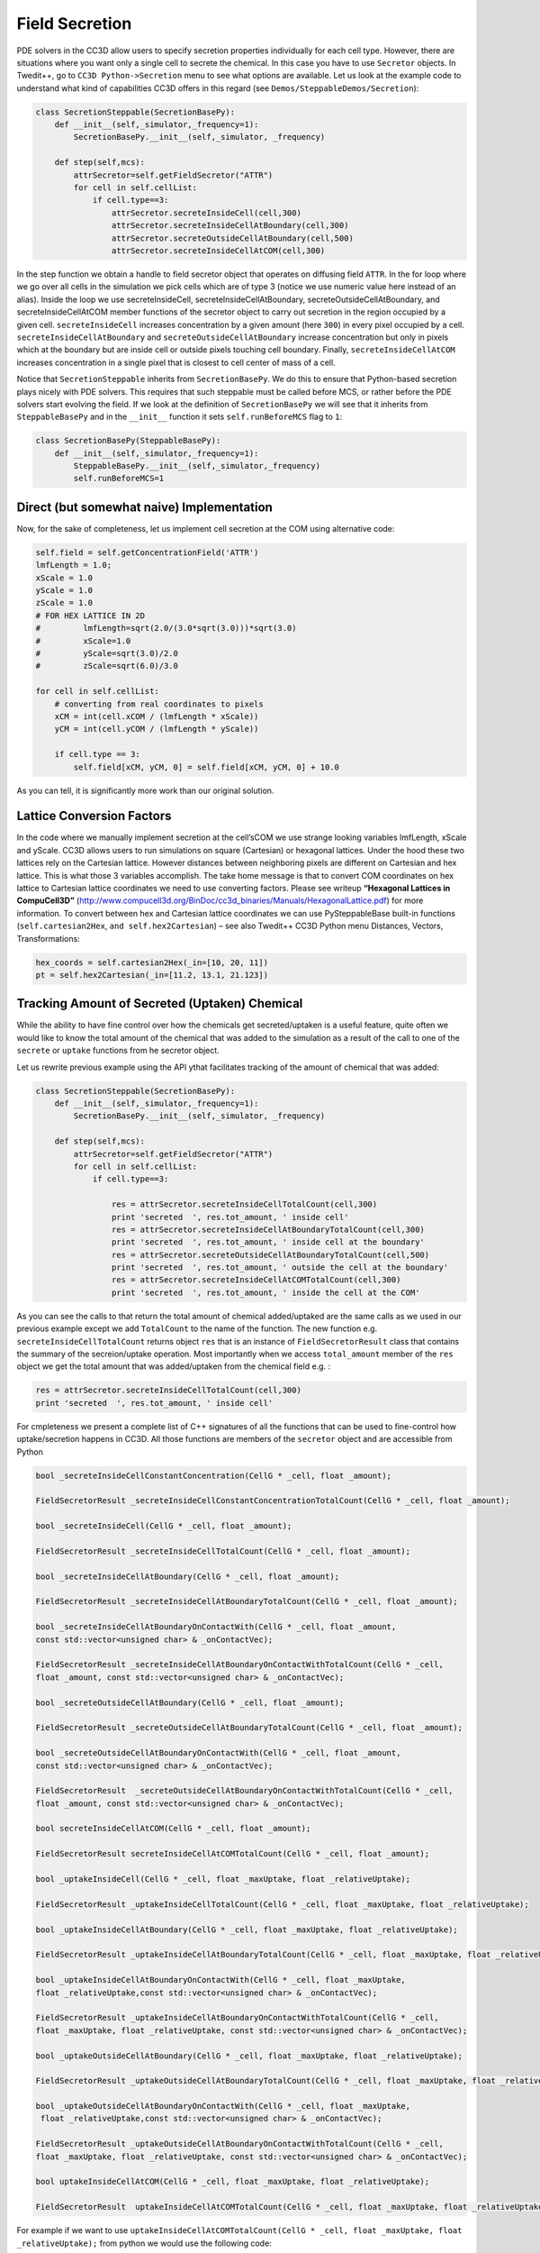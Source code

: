 Field Secretion
===============

PDE solvers in the CC3D allow users to specify secretion properties
individually for each cell type. However, there are situations where you
want only a single cell to secrete the chemical. In this case you have
to use ``Secretor`` objects. In Twedit++, go to ``CC3D Python->Secretion`` menu
to see what options are available. Let us look at the example code to
understand what kind of capabilities CC3D offers in this regard (see
``Demos/SteppableDemos/Secretion``):

.. code-block:: python

    class SecretionSteppable(SecretionBasePy):
        def __init__(self,_simulator,_frequency=1):
            SecretionBasePy.__init__(self,_simulator, _frequency)

        def step(self,mcs):
            attrSecretor=self.getFieldSecretor("ATTR")
            for cell in self.cellList:
                if cell.type==3:
                    attrSecretor.secreteInsideCell(cell,300)
                    attrSecretor.secreteInsideCellAtBoundary(cell,300)
                    attrSecretor.secreteOutsideCellAtBoundary(cell,500)
                    attrSecretor.secreteInsideCellAtCOM(cell,300)

In the step function we obtain a handle to field secretor object that
operates on diffusing field ``ATTR``. In the for loop where we go over all
cells in the simulation we pick cells which are of type 3 (notice we use
numeric value here instead of an alias). Inside the loop we use
secreteInsideCell, secreteInsideCellAtBoundary,
secreteOutsideCellAtBoundary, and secreteInsideCellAtCOM member
functions of the secretor object to carry out secretion in the region
occupied by a given cell. ``secreteInsideCell`` increases concentration by a
given amount (here ``300``) in every pixel occupied by a cell.
``secreteInsideCellAtBoundary`` and ``secreteOutsideCellAtBoundary`` increase
concentration but only in pixels which at the boundary but are inside
cell or outside pixels touching cell boundary. Finally,
``secreteInsideCellAtCOM`` increases concentration in a single pixel that is
closest to cell center of mass of a cell.

Notice that ``SecretionSteppable`` inherits from ``SecretionBasePy``. We do this
to ensure that Python-based secretion plays nicely with PDE solvers.
This requires that such steppable must be called before MCS, or rather
before the PDE solvers start evolving the field. If we look at the
definition of ``SecretionBasePy`` we will see that it inherits from
``SteppableBasePy`` and in the ``__init__`` function it sets
``self.runBeforeMCS`` flag to ``1``:

.. code-block:: python

    class SecretionBasePy(SteppableBasePy):
        def __init__(self,_simulator,_frequency=1):
            SteppableBasePy.__init__(self,_simulator,_frequency)
            self.runBeforeMCS=1

Direct (but somewhat naive) Implementation
---------------------
Now, for the sake of completeness, let us implement cell secretion at
the COM using alternative code:

.. code-block:: python

    self.field = self.getConcentrationField('ATTR')
    lmfLength = 1.0;
    xScale = 1.0
    yScale = 1.0
    zScale = 1.0
    # FOR HEX LATTICE IN 2D
    #         lmfLength=sqrt(2.0/(3.0*sqrt(3.0)))*sqrt(3.0)
    #         xScale=1.0
    #         yScale=sqrt(3.0)/2.0
    #         zScale=sqrt(6.0)/3.0

    for cell in self.cellList:
        # converting from real coordinates to pixels
        xCM = int(cell.xCOM / (lmfLength * xScale))
        yCM = int(cell.yCOM / (lmfLength * yScale))

        if cell.type == 3:
            self.field[xCM, yCM, 0] = self.field[xCM, yCM, 0] + 10.0


As you can tell, it is significantly more work than our original
solution.

Lattice Conversion Factors
---------------------------

In the code where we manually implement secretion at the cell’sCOM we use
strange looking variables lmfLength, xScale and yScale. CC3D allows
users to run simulations on square (Cartesian) or hexagonal lattices.
Under the hood these two lattices rely on the Cartesian lattice. However
distances between neighboring pixels are different on Cartesian and hex
lattice. This is what those 3 variables accomplish. The take home
message is that to convert COM coordinates on hex lattice to Cartesian
lattice coordinates we need to use converting factors. Please see
writeup **“Hexagonal Lattices in CompuCell3D”**
(http://www.compucell3d.org/BinDoc/cc3d_binaries/Manuals/HexagonalLattice.pdf)
for more information. To convert between hex and Cartesian lattice
coordinates we can use PySteppableBase built-in functions
(``self.cartesian2Hex``, ``and self.hex2Cartesian``) – see also Twedit++ CC3D
Python menu Distances, Vectors, Transformations:

.. code-block:: python

    hex_coords = self.cartesian2Hex(_in=[10, 20, 11])
    pt = self.hex2Cartesian(_in=[11.2, 13.1, 21.123])


Tracking Amount of Secreted (Uptaken) Chemical
-----------------------------------------------

While the ability to have fine control over how the chemicals get secreted/uptaken
is a useful feature, quite often we would like to know the total amount of the chemical that was added
to the simulation as a result of the call to one of the ``secrete`` or ``uptake`` functions from he secretor object.

Let us rewrite previous example using the API ythat facilitates tracking of the amount of
chemical that was added:


.. code-block:: python

    class SecretionSteppable(SecretionBasePy):
        def __init__(self,_simulator,_frequency=1):
            SecretionBasePy.__init__(self,_simulator, _frequency)

        def step(self,mcs):
            attrSecretor=self.getFieldSecretor("ATTR")
            for cell in self.cellList:
                if cell.type==3:

                    res = attrSecretor.secreteInsideCellTotalCount(cell,300)
                    print 'secreted  ', res.tot_amount, ' inside cell'
                    res = attrSecretor.secreteInsideCellAtBoundaryTotalCount(cell,300)
                    print 'secreted  ', res.tot_amount, ' inside cell at the boundary'
                    res = attrSecretor.secreteOutsideCellAtBoundaryTotalCount(cell,500)
                    print 'secreted  ', res.tot_amount, ' outside the cell at the boundary'
                    res = attrSecretor.secreteInsideCellAtCOMTotalCount(cell,300)
                    print 'secreted  ', res.tot_amount, ' inside the cell at the COM'

As you can see the calls to that return the total amount of chemical added/uptaked are the same calls as we
used in our previous example except we add ``TotalCount`` to the name of the function. The new function e.g.
``secreteInsideCellTotalCount`` returns object ``res`` that is an instance of ``FieldSecretorResult`` class
that contains the summary of the secreion/uptake operation. Most importantly when we access ``total_amount``
member of the ``res`` object we get the total amount that was added/uptaken from the chemical field e.g. :


.. code-block:: python

    res = attrSecretor.secreteInsideCellTotalCount(cell,300)
    print 'secreted  ', res.tot_amount, ' inside cell'

For cmpleteness we present a complete list of C++ signatures of all the functions that can be used to fine-control
how uptake/secretion happens in CC3D. All those functions are members of the ``secretor`` object and are
accessible from Python

.. code-block:: cpp

    bool _secreteInsideCellConstantConcentration(CellG * _cell, float _amount);

    FieldSecretorResult _secreteInsideCellConstantConcentrationTotalCount(CellG * _cell, float _amount);

    bool _secreteInsideCell(CellG * _cell, float _amount);

    FieldSecretorResult _secreteInsideCellTotalCount(CellG * _cell, float _amount);

    bool _secreteInsideCellAtBoundary(CellG * _cell, float _amount);

    FieldSecretorResult _secreteInsideCellAtBoundaryTotalCount(CellG * _cell, float _amount);

    bool _secreteInsideCellAtBoundaryOnContactWith(CellG * _cell, float _amount,
    const std::vector<unsigned char> & _onContactVec);

    FieldSecretorResult _secreteInsideCellAtBoundaryOnContactWithTotalCount(CellG * _cell,
    float _amount, const std::vector<unsigned char> & _onContactVec);

    bool _secreteOutsideCellAtBoundary(CellG * _cell, float _amount);

    FieldSecretorResult _secreteOutsideCellAtBoundaryTotalCount(CellG * _cell, float _amount);

    bool _secreteOutsideCellAtBoundaryOnContactWith(CellG * _cell, float _amount,
    const std::vector<unsigned char> & _onContactVec);

    FieldSecretorResult  _secreteOutsideCellAtBoundaryOnContactWithTotalCount(CellG * _cell,
    float _amount, const std::vector<unsigned char> & _onContactVec);

    bool secreteInsideCellAtCOM(CellG * _cell, float _amount);

    FieldSecretorResult secreteInsideCellAtCOMTotalCount(CellG * _cell, float _amount);

    bool _uptakeInsideCell(CellG * _cell, float _maxUptake, float _relativeUptake);

    FieldSecretorResult _uptakeInsideCellTotalCount(CellG * _cell, float _maxUptake, float _relativeUptake);

    bool _uptakeInsideCellAtBoundary(CellG * _cell, float _maxUptake, float _relativeUptake);

    FieldSecretorResult _uptakeInsideCellAtBoundaryTotalCount(CellG * _cell, float _maxUptake, float _relativeUptake);

    bool _uptakeInsideCellAtBoundaryOnContactWith(CellG * _cell, float _maxUptake,
    float _relativeUptake,const std::vector<unsigned char> & _onContactVec);

    FieldSecretorResult _uptakeInsideCellAtBoundaryOnContactWithTotalCount(CellG * _cell,
    float _maxUptake, float _relativeUptake, const std::vector<unsigned char> & _onContactVec);

    bool _uptakeOutsideCellAtBoundary(CellG * _cell, float _maxUptake, float _relativeUptake);

    FieldSecretorResult _uptakeOutsideCellAtBoundaryTotalCount(CellG * _cell, float _maxUptake, float _relativeUptake);

    bool _uptakeOutsideCellAtBoundaryOnContactWith(CellG * _cell, float _maxUptake,
     float _relativeUptake,const std::vector<unsigned char> & _onContactVec);

    FieldSecretorResult _uptakeOutsideCellAtBoundaryOnContactWithTotalCount(CellG * _cell,
    float _maxUptake, float _relativeUptake, const std::vector<unsigned char> & _onContactVec);

    bool uptakeInsideCellAtCOM(CellG * _cell, float _maxUptake, float _relativeUptake);

    FieldSecretorResult  uptakeInsideCellAtCOMTotalCount(CellG * _cell, float _maxUptake, float _relativeUptake);

For example if we want to use ``uptakeInsideCellAtCOMTotalCount(CellG * _cell, float _maxUptake, float _relativeUptake);``
from python we would use the following code:

.. code-block:: python
    ...
    res = attrSecretor.uptakeInsideCellAtCOMTotalCount(cell,3,0.1)
    print 'uptaken ', res.tot_amount, ' inside cell and the COM'

In this case  ``_cell`` is a ``cell`` object that we normally deal with in Python, ``_maxUptake`` has value of ``3``
and ``_relativeUptake`` is set to ``0.1``

In similar fashion we could use remaining functions listed above





